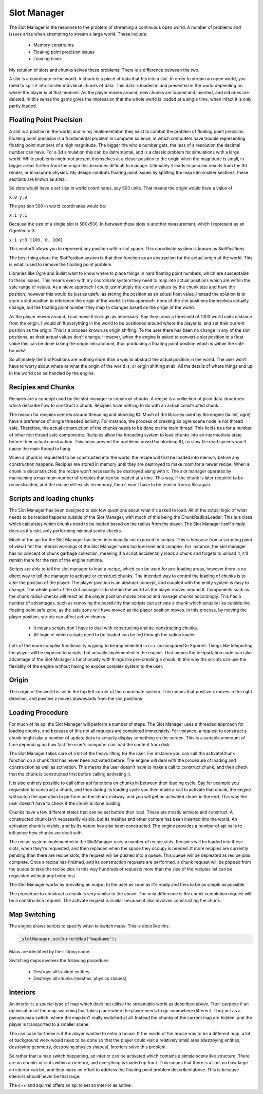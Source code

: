 Slot Manager
============

The Slot Manager is the response to the problem of streaming a continuous open world.
A number of problems and issues arise when attempting to stream a large world.
These include:

 - Memory constraints
 - Floating point precision issues
 - Loading times

My solution of slots and chunks solves these problems.
There is a difference between the two.

A slot is a coordinate in the world.
A chunk is a piece of data that fits into a slot.
In order to stream an open world, you need to split it into smaller individual *chunks* of data.
This data is loaded in and presented in the world depending on where the player is at that moment.
As the player moves around, new chunks are loaded and inserted, and old ones are deleted.
In this sense the game gives the impression that the whole world is loaded at a single time, when infact it is only partly loaded.

Floating Point Precision
------------------------
A slot is a position in the world, and in my implementaton they exist to combat the problem of floating point precision.
Floating point precision is a fundamental problem in computer science, in which computers have trouble representing floating point numbers of a high magnitude.
The bigger the whole number gets, the less of a resolution the decimal number can have.
For a 3d simulation this can be detremental, and is a classic problem for simulations with a large world.
While problems might not present themselves at a closer position to the origin when the magnitude is small, in bigger areas further from the origin this becomes difficult to manage.
Ultimately it leads to peculiar results from the 3d render, or innacurate physics.
My design combats floating point issues by splitting the map into smaller sections, these sections are known as *slots*.

So slots would have a set size in world coordinates, say 500 units.
That means the origin would have a value of

``x:0 y:0``

The position 500 in world coordinates would be:

``x:1 y:1``

Because the size of a single slot is 500x500.
In between these slots is another measurement, which I represent as an OgreVector3.

``x:1 y:0 (100, 0, 100)``

This vector3 allows you to represent any position within slot space.
This coordinate system is known as *SlotPositions*.

The best thing about the SlotPosition system is that they function as an abstraction for the actual origin of the world.
This is what I used to remove the floating point problem.

Libraries like Ogre and Bullet want to know where to place things in hard floating point numbers, which are susceptable to these issues.
This means even with my coordinate system they need to map into actual positions which are within the safe range of values.
As a nieve approach I could just multiply the x and y values by the chunk size and have the position, however this would be just as useful as storing the position as an actual float value.
Instead the solution is to store a slot position to reference the origin of the world.
In this approach, none of the slot positions themselves actually change, but the floating point number they map to changes based on the origin of the world.

As the player moves around, I can move this origin as necessary.
Say they cross a threshold of 1000 world units distance from the origin, I would shift everything in the world to be positioned around where the player is, and set their current position as the origin.
This is a process known as origin shifting.
To the user there has been no change in any of the slot positions, as their actual values don't change.
However, when the engine is asked to convert a slot position to a float value this can be done taking the origin into account, thus producing a floating point position which is within the safe bounds!

So ultimately the SlotPositions are nothing more than a way to abstract the actual position in the world.
The user won't have to worry about where or what the origin of the world is, or origin shifting at all.
All the details of where things end up in the world can be handled by the engine.

Recipies and Chunks
-------------------
Recipies are a concept used by the slot manager to construct chunks.
A recipe is a collection of plain data structures which describe how to construct a chunk.
Recipies have nothing to do with an actual constructed chunk.

The reason for recipies centres around threading and blocking IO.
Much of the libraries used by the engine (bullet, ogre) have a preference of single threaded activity.
For instance, the process of creating an ogre scene node is not thread safe.
Therefore, the actual construction of the chunks needs to be done on the main thread.
This holds true for a number of other non thread safe components.
Recipies allow the threading system to load chunks into an intermediate state before their actual construction.
This helps prevent the problems posed by blocking IO, as slow file read speeds won't cause the main thread to hang.

When a chunk is requested to be constructed into the world, the recipe will first be loaded into memory before any construction happens.
Recipies are stored in memory until they are destroyed to make room for a newer recipe.
When a chunk is deconstructed, the recipe won't necessarily be destroyed along with it.
The slot manager operates by maintaining a maximum number of recipies that can be loaded at a time.
This way, if the chunk is later required to be reconstructed, and the recipe still exists in memory, then it won't have to be read in from a file again.

Scripts and loading chunks
--------------------------
The Slot Manager has been designed to ask few questions about what it's asked to load.
All of the actual logic of what needs to be loaded happens outside of the Slot Manager, with much of this being the ChunkRadiusLoader.
This is a class which calculates which chunks need to be loaded based on the radius from the player.
The Slot Manager itself simply does as it's told, only performing minimal sanity checks.

Much of the api for the Slot Manager has been intentionally not exposed to scripts.
This is because from a scripting point of view I felt the internal workings of the Slot Manager were too low level and complex.
For instance, the slot manager has no concept of chunk garbage collection, meaning if a script accidentally loads a chunk and forgets to unload it, it'll remain there for the rest of the engine runtime.

Scripts are able to tell the slot manager to load a recipe, which can be used for pre-loading areas, however there is no direct way to tell the manager to activate or construct chunks.
The intended way to control the loading of chunks is to alter the position of the player.
The player position is an abstract concept, and coupled with the entity system is easy to change.
The whole point of the slot manager is to stream the world as the player moves around it.
Components such as the chunk radius checks will react as the player position moves around and manage chunks accordingly.
This has a number of advantages, such as removing the possiblilty that scripts can activate a chunk which actually lies outside the floating point safe zone, as the safe zone will have moved as the player position moves.
In this process, by moving the player position, scripts can affect active chunks.

 - It means scripts don't have to deal with constructing and de-constructing chunks.
 - All logic of which scripts need to be loaded can be fed through the radius loader.

Lots of the more complex functionality is going to be implemented in c++ as compared to Squirrel.
Things like teleporting the player will be exposed to scripts, but actually implemented in the engine.
That means the teleportation code can take advantage of the Slot Manager's functionality with things like pre-creating a chunk.
In this way the scripts can use the flexiblity of the engine without having to expose complex system to the user.

Origin
------
The origin of the world is set in the top left corner of the coordinate system.
This means that positive x moves in the right direction, and positive z moves downwards from the slot positions.

Loading Procedure
-----------------
For much of its api the Slot Manager will perform a number of steps.
The Slot Manager uses a threaded approach for loading chunks, and because of this not all requests are completed immediately.
For instance, a request to construct a chunk might take a number of update ticks to actually display something on the screen.
This is a variable ammount of time depending on how fast the user's computer can load the content from disk.


The Slot Manager takes care of a lot of the heavy lifting for the user.
For instance you can call the activateChunk function on a chunk that has never been activated before.
The engine will deal with the procedure of loading and construction as well as activation.
This means the user doesn't have to make a call to construct chunk, and then check that the chunk is constructed first before calling activating it.

It is also entirely possible to call other api functions on chunks in between their loading cycle.
Say for example you requested to construct a chunk, and then during its loading cycle you then made a call to activate that chunk, the engine will switch the operation to perform on the chunk midway, and you will get an activated chunk in the end.
This way the user doesn't have to check if the chunk is done loading.

Chunks have a few different states that can be set before their load. These are mostly activate and construct.
A constructed chunk isn't necessarily visible, but its meshes and other content has been inserted into the world.
An activated chunk is visible, and by its nature has also been constructed.
The engine provides a number of api calls to influence how chunks are dealt with.

The recipe system implemented in the SlotManager uses a number of recipe slots.
Recipies will be loaded into these slots, when they're requested, and then replaced when the space they occupy is needed.
If more recipies are currently pending than there are recipe slots, the request will be pushed into a queue.
This queue will be depleated as recipe jobs complete.
Once a recipe has finished, and its construction requests are performed, a chunk request will be popped from the queue to take the recipe slot.
In this way hundreds of requests more than the size of the recipies list can be requested without any being lost.

The Slot Manager works by providing an output to the user as soon as it's ready and tries to be as simple as possible.

.. uml::

    title ActivateChunk flow diagram

    start

    if (Has the chunk already been constructed?) then (yes)
      :Change the state of that chunk;
      stop
    else (no)
      if (Is the recipe of that chunk set?) then (yes)
        if(Is the recipe ready?) then (yes)
          :Construct and activate from that recipe;
          stop
        else (no)
          :Change the action to perform when the recipe is ready;
          stop
        endif
      else (no)
        if(Does that recipe request exist in the queue?) then (yes)
          :Change the action to perform on the item in the queue;
          stop
        else (no)
          :Start the procedure to load the recipe;
          :Set the action to perform on the recipe to be loaded;
          stop
      endif
    endif

The procedure to construct a chunk is very similar to the above.
The only difference is the chunk completion request will be a construction request.
The activate request is similar because it also involves constructing the chunk.

Map Switching
-------------

The engine allows scripts to specify when to switch maps.
This is done like this:

.. code-block:: c

    _slotManager.setCurrentMap("mapName");

Maps are identified by their string name.

Switching maps involves the following procedure:

 - Destroys all tracked entities.
 - Destroys all chunks (meshes, physics shapes)

Interiors
---------

An interior is a special type of map which does not utilise the streamable world as described above.
Their purpose if an optimisation of the map switching that takes place when the player needs to go somewhere different.
They act as a pseudo map switch, where the map isn't really switched at all.
Instead the chunks of the current map are hidden, and the player is transported to a smaller scene.

The use case for these is if the player wanted to enter a house.
If the inside of the house was to be a different map, a lot of background work would need to be done so that the player could visit a relatively small area (destroying entities, destroying geometry, destroying physics shapes).
Interiors solve this problem.

So rather than a map switch happening, an interior can be activated which contains a simple scene like structure.
There are no chunks or slots within an interior, and everything is loaded up front.
This means that there is a limit on how large an interior can be, and they make no effort to address the floating point problem described above.
This is because interiors should never be that large.

The c++ and squirrel offers an api to set an interior as active.
